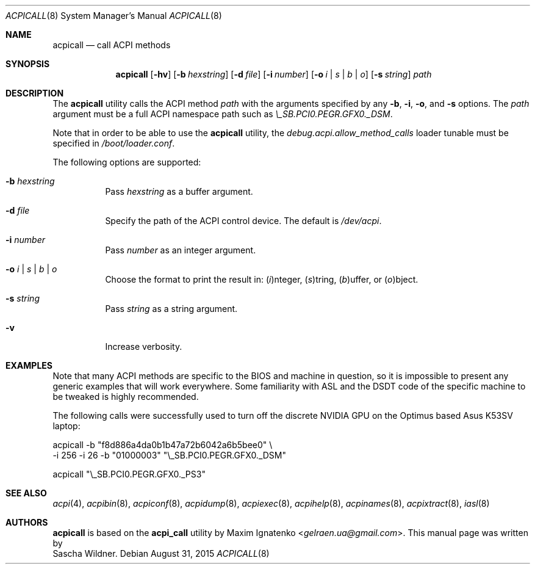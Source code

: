 .\"
.\" Copyright (c) 2015 The DragonFly Project.  All rights reserved.
.\"
.\" Redistribution and use in source and binary forms, with or without
.\" modification, are permitted provided that the following conditions
.\" are met:
.\"
.\" 1. Redistributions of source code must retain the above copyright
.\"    notice, this list of conditions and the following disclaimer.
.\" 2. Redistributions in binary form must reproduce the above copyright
.\"    notice, this list of conditions and the following disclaimer in
.\"    the documentation and/or other materials provided with the
.\"    distribution.
.\" 3. Neither the name of The DragonFly Project nor the names of its
.\"    contributors may be used to endorse or promote products derived
.\"    from this software without specific, prior written permission.
.\"
.\" THIS SOFTWARE IS PROVIDED BY THE COPYRIGHT HOLDERS AND CONTRIBUTORS
.\" ``AS IS'' AND ANY EXPRESS OR IMPLIED WARRANTIES, INCLUDING, BUT NOT
.\" LIMITED TO, THE IMPLIED WARRANTIES OF MERCHANTABILITY AND FITNESS
.\" FOR A PARTICULAR PURPOSE ARE DISCLAIMED.  IN NO EVENT SHALL THE
.\" COPYRIGHT HOLDERS OR CONTRIBUTORS BE LIABLE FOR ANY DIRECT, INDIRECT,
.\" INCIDENTAL, SPECIAL, EXEMPLARY OR CONSEQUENTIAL DAMAGES (INCLUDING,
.\" BUT NOT LIMITED TO, PROCUREMENT OF SUBSTITUTE GOODS OR SERVICES;
.\" LOSS OF USE, DATA, OR PROFITS; OR BUSINESS INTERRUPTION) HOWEVER CAUSED
.\" AND ON ANY THEORY OF LIABILITY, WHETHER IN CONTRACT, STRICT LIABILITY,
.\" OR TORT (INCLUDING NEGLIGENCE OR OTHERWISE) ARISING IN ANY WAY OUT
.\" OF THE USE OF THIS SOFTWARE, EVEN IF ADVISED OF THE POSSIBILITY OF
.\" SUCH DAMAGE.
.\"
.Dd August 31, 2015
.Dt ACPICALL 8
.Os
.Sh NAME
.Nm acpicall
.Nd call ACPI methods
.Sh SYNOPSIS
.Nm
.Op Fl hv
.Op Fl b Ar hexstring
.Op Fl d Ar file
.Op Fl i Ar number
.Op Fl o Ar i | s | b | o
.Op Fl s Ar string
.Ar path
.Sh DESCRIPTION
The
.Nm
utility calls the ACPI method
.Ar path
with the arguments specified by any
.Fl b ,
.Fl i ,
.Fl o ,
and
.Fl s
options.
The
.Ar path
argument must be a full ACPI namespace path such as
.Pa \e_SB.PCI0.PEGR.GFX0._DSM .
.Pp
Note that in order to be able to use the
.Nm
utility, the
.Va debug.acpi.allow_method_calls
loader tunable must be specified in
.Pa /boot/loader.conf .
.Pp
The following options are supported:
.Bl -tag -width indent
.It Fl b Ar hexstring
Pass
.Ar hexstring
as a buffer argument.
.It Fl d Ar file
Specify the path of the ACPI control device.
The default is
.Pa /dev/acpi .
.It Fl i Ar number
Pass
.Ar number
as an integer argument.
.It Fl o Ar i | s | b | o
Choose the format to print the result in:
.Ar ( i ) Ns nteger ,
.Ar ( s ) Ns tring ,
.Ar ( b ) Ns uffer ,
or
.Ar ( o ) Ns bject .
.It Fl s Ar string
Pass
.Ar string
as a string argument.
.It Fl v
Increase verbosity.
.El
.Sh EXAMPLES
Note that many ACPI methods are specific to the BIOS and machine in
question, so it is impossible to present any generic examples that will
work everywhere.
Some familiarity with ASL and the DSDT code of the specific machine to
be tweaked is highly recommended.
.Pp
The following calls were successfully used to turn off the discrete
.Tn NVIDIA
GPU on the
.Tn Optimus
based
.Tn Asus K53SV
laptop:
.Bd -literal
acpicall -b "f8d886a4da0b1b47a72b6042a6b5bee0" \e
         -i 256 -i 26 -b "01000003" "\e_SB.PCI0.PEGR.GFX0._DSM"

acpicall "\e_SB.PCI0.PEGR.GFX0._PS3"
.Ed
.Sh SEE ALSO
.Xr acpi 4 ,
.Xr acpibin 8 ,
.Xr acpiconf 8 ,
.Xr acpidump 8 ,
.Xr acpiexec 8 ,
.Xr acpihelp 8 ,
.Xr acpinames 8 ,
.Xr acpixtract 8 ,
.Xr iasl 8
.Sh AUTHORS
.Nm
is based on the
.Nm acpi_call
utility by
.An Maxim Ignatenko Aq Mt gelraen.ua@gmail.com .
This manual page was written by
.An Sascha Wildner .
